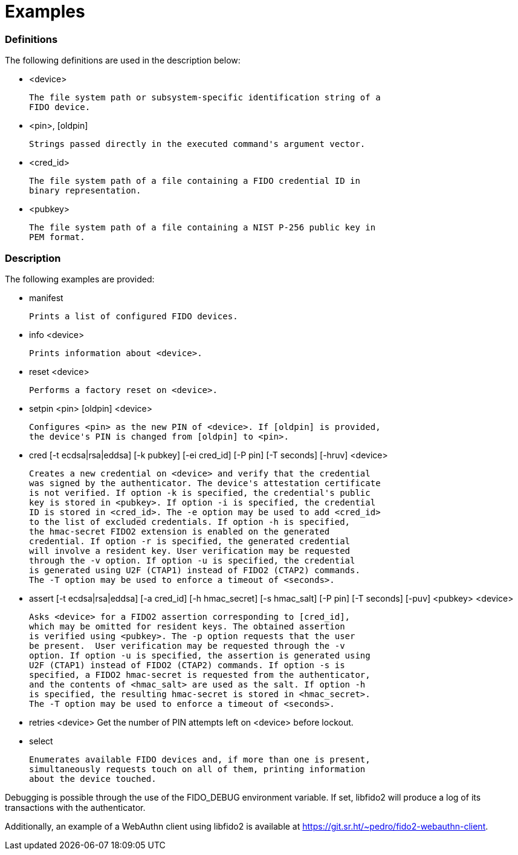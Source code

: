 = Examples

=== Definitions

The following definitions are used in the description below:

- <device>

	The file system path or subsystem-specific identification string of a
	FIDO device.

- <pin>, [oldpin]

	Strings passed directly in the executed command's argument vector.

- <cred_id>

	The file system path of a file containing a FIDO credential ID in
	binary representation.

- <pubkey>

	The file system path of a file containing a NIST P-256 public key in
	PEM format.

=== Description

The following examples are provided:

- manifest

	Prints a list of configured FIDO devices.

- info <device>

	Prints information about <device>.

- reset <device>

	Performs a factory reset on <device>.

- setpin <pin> [oldpin] <device>

	Configures <pin> as the new PIN of <device>. If [oldpin] is provided,
	the device's PIN is changed from [oldpin] to <pin>.

- cred [-t ecdsa|rsa|eddsa] [-k pubkey] [-ei cred_id] [-P pin] [-T seconds]
       [-hruv] <device>

	Creates a new credential on <device> and verify that the credential
	was signed by the authenticator. The device's attestation certificate
	is not verified. If option -k is specified, the credential's public
	key is stored in <pubkey>. If option -i is specified, the credential
	ID is stored in <cred_id>. The -e option may be used to add <cred_id>
	to the list of excluded credentials. If option -h is specified,
	the hmac-secret FIDO2 extension is enabled on the generated
	credential. If option -r is specified, the generated credential
	will involve a resident key. User verification may be requested
	through the -v option. If option -u is specified, the credential
	is generated using U2F (CTAP1) instead of FIDO2 (CTAP2) commands.
	The -T option may be used to enforce a timeout of <seconds>.

- assert [-t ecdsa|rsa|eddsa] [-a cred_id] [-h hmac_secret] [-s hmac_salt]
	 [-P pin] [-T seconds] [-puv] <pubkey> <device>

	Asks <device> for a FIDO2 assertion corresponding to [cred_id],
	which may be omitted for resident keys. The obtained assertion
	is verified using <pubkey>. The -p option requests that the user
	be present.  User verification may be requested through the -v
	option. If option -u is specified, the assertion is generated using
	U2F (CTAP1) instead of FIDO2 (CTAP2) commands. If option -s is
	specified, a FIDO2 hmac-secret is requested from the authenticator,
	and the contents of <hmac_salt> are used as the salt. If option -h
	is specified, the resulting hmac-secret is stored in <hmac_secret>.
	The -T option may be used to enforce a timeout of <seconds>.

- retries <device>
	Get the number of PIN attempts left on <device> before lockout.

- select

	Enumerates available FIDO devices and, if more than one is present,
	simultaneously requests touch on all of them, printing information
	about the device touched.

Debugging is possible through the use of the FIDO_DEBUG environment variable.
If set, libfido2 will produce a log of its transactions with the authenticator.

Additionally, an example of a WebAuthn client using libfido2 is available at
https://git.sr.ht/~pedro/fido2-webauthn-client.
